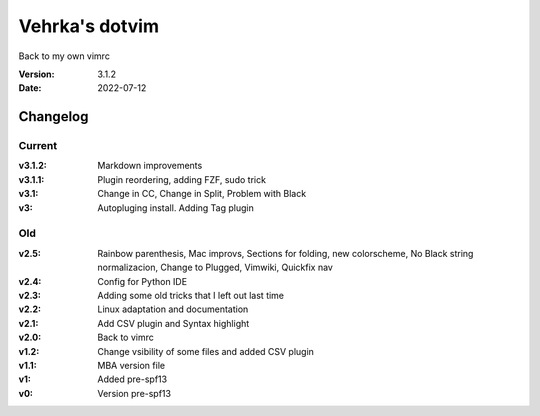 ================
Vehrka's dotvim
================

Back to my own vimrc

:Version: 3.1.2
:Date: 2022-07-12


Changelog
=========

Current
-------

:v3.1.2: Markdown improvements
:v3.1.1: Plugin reordering, adding FZF, sudo trick
:v3.1: Change in CC, Change in Split, Problem with Black
:v3: Autopluging install. Adding Tag plugin

Old
---

:v2.5: Rainbow parenthesis, Mac improvs, Sections for folding, new colorscheme,
       No Black string normalizacion, Change to Plugged, Vimwiki, Quickfix nav
:v2.4: Config for Python IDE
:v2.3: Adding some old tricks that I left out last time
:v2.2: Linux adaptation and documentation
:v2.1: Add CSV plugin and Syntax highlight
:v2.0: Back to vimrc 

:v1.2: Change vsibility of some files and added CSV plugin
:v1.1: MBA version file
:v1: Added pre-spf13
:v0: Version pre-spf13
